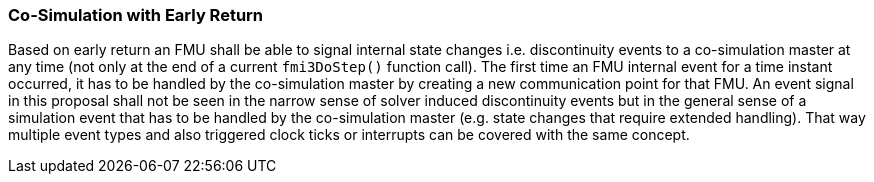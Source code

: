 === Co-Simulation with Early Return [[co-simulation-with-early-return]]
:DOSTEP: fmi3DoStep()
 
Based on early return an FMU shall be able to signal internal state changes i.e. discontinuity events to a co-simulation master at any time (not only at the end of a  current `{DOSTEP}` function call). 
The first time an FMU internal event for a time instant occurred, it has to be handled by the co-simulation master by creating a new communication point for that FMU.
An event signal in this proposal shall not be seen in the narrow sense of solver induced discontinuity events but in the general sense of a simulation event that has to be handled by the co-simulation master (e.g. state changes that require extended handling).
That way multiple event types and also triggered clock ticks or interrupts can be covered with the same concept.

//===	Changes in modelDescription.xml
//New capability flag `canHandleEarlyReturn`  = `true/false`.





